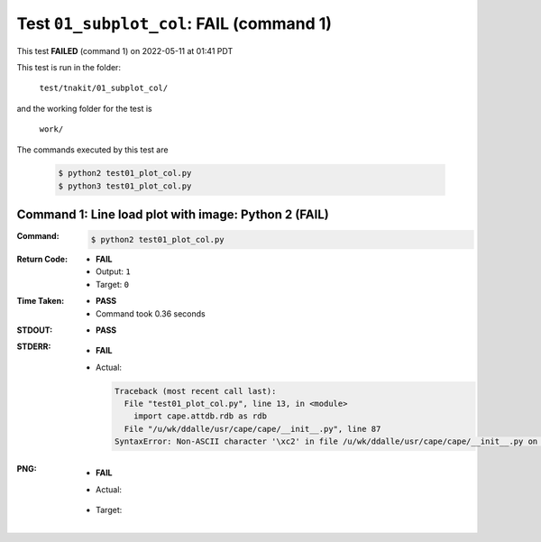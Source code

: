
.. This documentation written by TestDriver()
   on 2022-05-11 at 01:41 PDT

Test ``01_subplot_col``: **FAIL** (command 1)
===============================================

This test **FAILED** (command 1) on 2022-05-11 at 01:41 PDT

This test is run in the folder:

    ``test/tnakit/01_subplot_col/``

and the working folder for the test is

    ``work/``

The commands executed by this test are

    .. code-block:: console

        $ python2 test01_plot_col.py
        $ python3 test01_plot_col.py

Command 1: Line load plot with image: Python 2 (**FAIL**)
----------------------------------------------------------

:Command:
    .. code-block:: console

        $ python2 test01_plot_col.py

:Return Code:
    * **FAIL**
    * Output: ``1``
    * Target: ``0``
:Time Taken:
    * **PASS**
    * Command took 0.36 seconds
:STDOUT:
    * **PASS**
:STDERR:
    * **FAIL**
    * Actual:

      .. code-block:: pytb

        Traceback (most recent call last):
          File "test01_plot_col.py", line 13, in <module>
            import cape.attdb.rdb as rdb
          File "/u/wk/ddalle/usr/cape/cape/__init__.py", line 87
        SyntaxError: Non-ASCII character '\xc2' in file /u/wk/ddalle/usr/cape/cape/__init__.py on line 88, but no encoding declared; see http://www.python.org/peps/pep-0263.html for details
        


:PNG:
    * **FAIL**
    * Actual:

        .. image:: PNG-00-00.png
            :width: 4.5in

    * Target:

        .. image:: PNG-target-00-00.png
            :width: 4.5in

